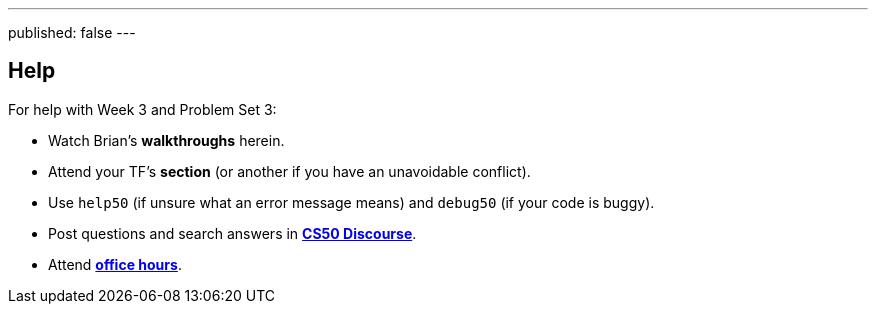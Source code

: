 ---
published: false
---

== Help

For help with Week 3 and Problem Set 3:
 
* Watch Brian's *walkthroughs* herein.
* Attend your TF's *section* (or another if you have an unavoidable conflict).
* Use `help50` (if unsure what an error message means) and `debug50` (if your code is buggy).
* Post questions and search answers in https://discourse.cs50.net/c/cs50-2017[*CS50 Discourse*].
* Attend https://cs50.harvard.edu/hours[*office hours*].
